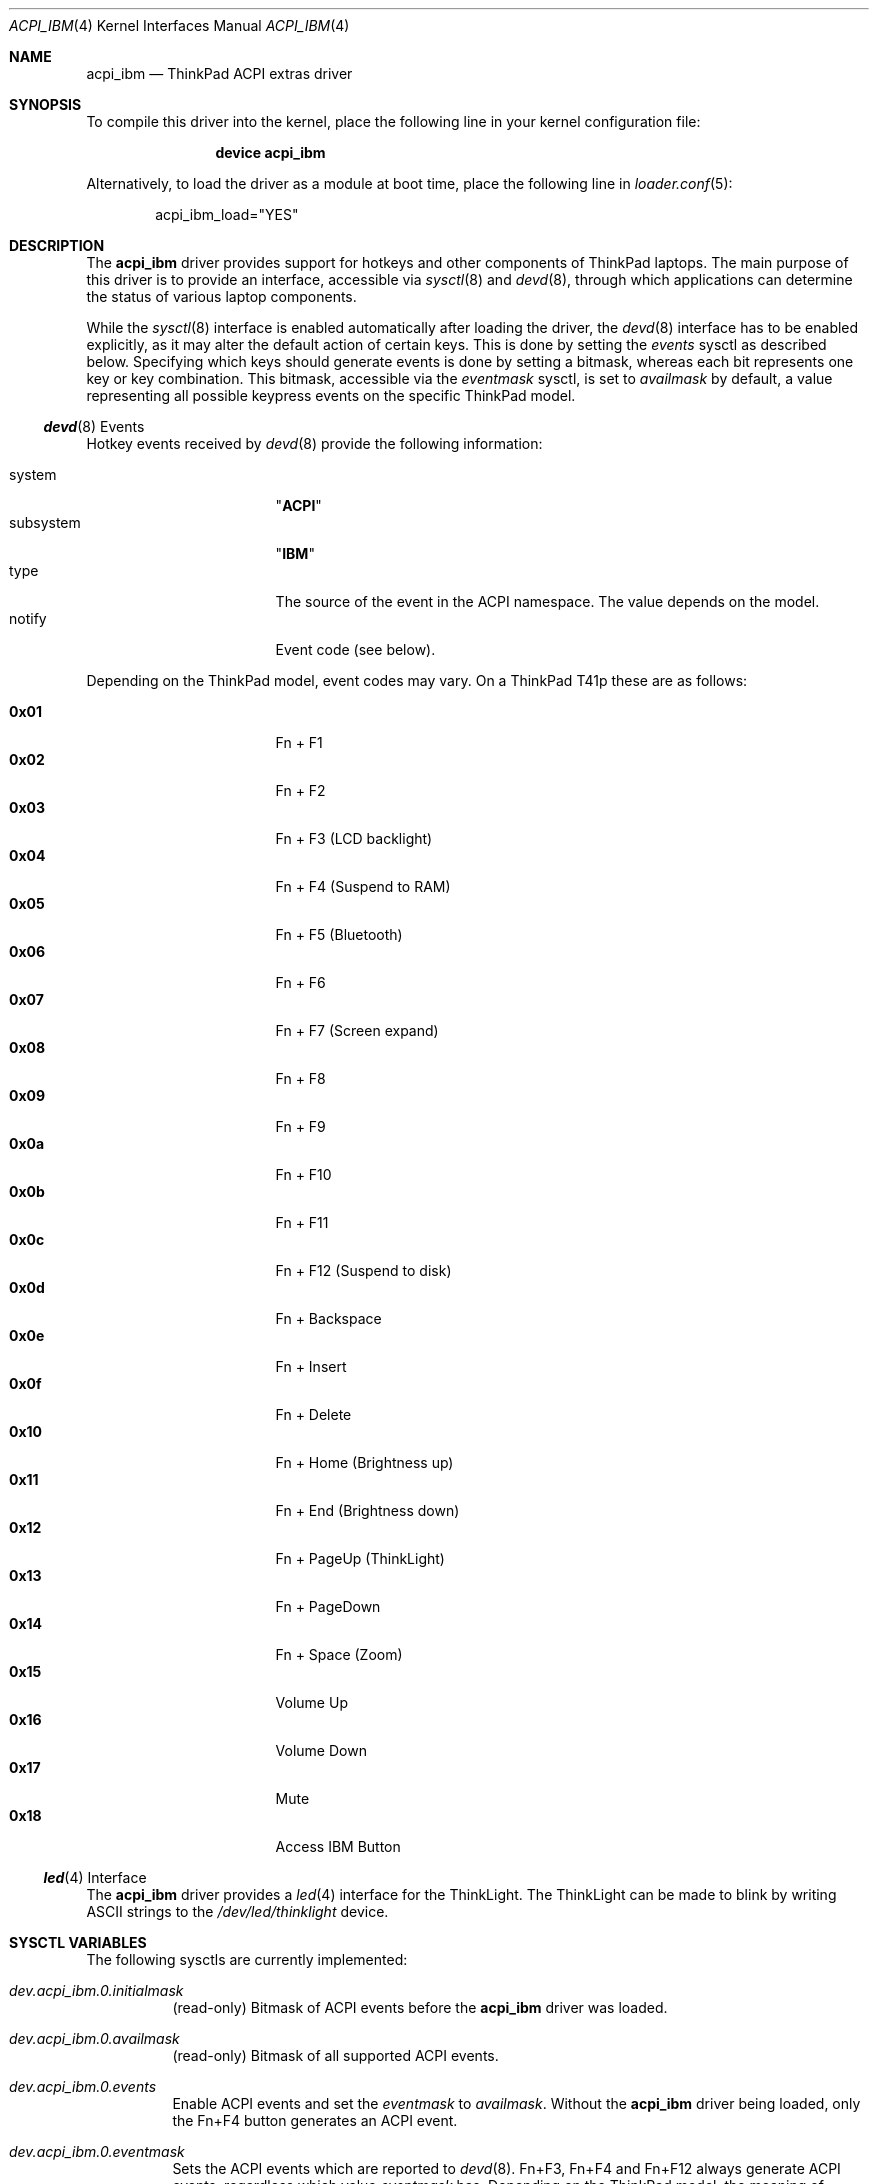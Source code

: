 .\" Copyright (c) 2005 Christian Brueffer
.\" Copyright (c) 2005 Markus Brueffer
.\" All rights reserved.
.\"
.\" Redistribution and use in source and binary forms, with or without
.\" modification, are permitted provided that the following conditions
.\" are met:
.\" 1. Redistributions of source code must retain the above copyright
.\"    notice, this list of conditions and the following disclaimer.
.\" 2. Redistributions in binary form must reproduce the above copyright
.\"    notice, this list of conditions and the following disclaimer in the
.\"    documentation and/or other materials provided with the distribution.
.\"
.\" THIS SOFTWARE IS PROVIDED BY THE AUTHOR AND CONTRIBUTORS ``AS IS'' AND
.\" ANY EXPRESS OR IMPLIED WARRANTIES, INCLUDING, BUT NOT LIMITED TO, THE
.\" IMPLIED WARRANTIES OF MERCHANTABILITY AND FITNESS FOR A PARTICULAR PURPOSE
.\" ARE DISCLAIMED.  IN NO EVENT SHALL THE AUTHOR OR CONTRIBUTORS BE LIABLE
.\" FOR ANY DIRECT, INDIRECT, INCIDENTAL, SPECIAL, EXEMPLARY, OR CONSEQUENTIAL
.\" DAMAGES (INCLUDING, BUT NOT LIMITED TO, PROCUREMENT OF SUBSTITUTE GOODS
.\" OR SERVICES; LOSS OF USE, DATA, OR PROFITS; OR BUSINESS INTERRUPTION)
.\" HOWEVER CAUSED AND ON ANY THEORY OF LIABILITY, WHETHER IN CONTRACT, STRICT
.\" LIABILITY, OR TORT (INCLUDING NEGLIGENCE OR OTHERWISE) ARISING IN ANY WAY
.\" OUT OF THE USE OF THIS SOFTWARE, EVEN IF ADVISED OF THE POSSIBILITY OF
.\" SUCH DAMAGE.
.\"
.\" $NQC$
.\"
.Dd March 13, 2022
.Dt ACPI_IBM 4
.Os
.Sh NAME
.Nm acpi_ibm
.Nd "ThinkPad ACPI extras driver"
.Sh SYNOPSIS
To compile this driver into the kernel,
place the following line in your
kernel configuration file:
.Bd -ragged -offset indent
.Cd "device acpi_ibm"
.Ed
.Pp
Alternatively, to load the driver as a
module at boot time, place the following line in
.Xr loader.conf 5 :
.Bd -literal -offset indent
acpi_ibm_load="YES"
.Ed
.Sh DESCRIPTION
The
.Nm
driver provides support for hotkeys and other components of ThinkPad laptops.
The main purpose of this driver is to provide an interface,
accessible via
.Xr sysctl 8
and
.Xr devd 8 ,
through which applications can determine the status of
various laptop components.
.Pp
While the
.Xr sysctl 8
interface is enabled automatically after loading the driver, the
.Xr devd 8
interface has to be enabled explicitly, as it may alter the default action of
certain keys.
This is done by setting the
.Va events
sysctl as described below.
Specifying which keys should generate events is done by setting a bitmask,
whereas each bit represents one key or key combination.
This bitmask, accessible via the
.Va eventmask
sysctl, is set to
.Va availmask
by default, a value representing all possible keypress events on the specific
ThinkPad model.
.Ss Xr devd 8 Events
Hotkey events received by
.Xr devd 8
provide the following information:
.Pp
.Bl -tag -width "subsystem" -offset indent -compact
.It system
.Qq Li ACPI
.It subsystem
.Qq Li IBM
.It type
The source of the event in the ACPI namespace.
The value depends on the model.
.It notify
Event code (see below).
.El
.Pp
Depending on the ThinkPad model, event codes may vary.
On a ThinkPad T41p these are as follows:
.Pp
.Bl -tag -width "subsystem" -offset indent -compact
.It Li 0x01
Fn + F1
.It Li 0x02
Fn + F2
.It Li 0x03
Fn + F3 (LCD backlight)
.It Li 0x04
Fn + F4 (Suspend to RAM)
.It Li 0x05
Fn + F5 (Bluetooth)
.It Li 0x06
Fn + F6
.It Li 0x07
Fn + F7 (Screen expand)
.It Li 0x08
Fn + F8
.It Li 0x09
Fn + F9
.It Li 0x0a
Fn + F10
.It Li 0x0b
Fn + F11
.It Li 0x0c
Fn + F12 (Suspend to disk)
.It Li 0x0d
Fn + Backspace
.It Li 0x0e
Fn + Insert
.It Li 0x0f
Fn + Delete
.It Li 0x10
Fn + Home (Brightness up)
.It Li 0x11
Fn + End (Brightness down)
.It Li 0x12
Fn + PageUp (ThinkLight)
.It Li 0x13
Fn + PageDown
.It Li 0x14
Fn + Space (Zoom)
.It Li 0x15
Volume Up
.It Li 0x16
Volume Down
.It Li 0x17
Mute
.It Li 0x18
Access IBM Button
.El
.Ss Xr led 4 Interface
The
.Nm
driver provides a
.Xr led 4
interface for the ThinkLight.
The ThinkLight can be made to blink by writing
.Tn ASCII
strings to the
.Pa /dev/led/thinklight
device.
.Sh SYSCTL VARIABLES
The following sysctls are currently implemented:
.Bl -tag -width indent
.It Va dev.acpi_ibm.0.initialmask
(read-only)
Bitmask of ACPI events before the
.Nm
driver was loaded.
.It Va dev.acpi_ibm.0.availmask
(read-only)
Bitmask of all supported ACPI events.
.It Va dev.acpi_ibm.0.events
Enable ACPI events and set the
.Va eventmask
to
.Va availmask .
Without the
.Nm
driver being loaded, only the Fn+F4 button generates an ACPI event.
.It Va dev.acpi_ibm.0.eventmask
Sets the ACPI events which are reported to
.Xr devd 8 .
Fn+F3, Fn+F4 and Fn+F12 always generate ACPI events, regardless which value
.Va eventmask
has.
Depending on the ThinkPad model, the meaning of different bits in the
.Va eventmask
may vary.
On a ThinkPad T41p this is a bitwise OR of the following:
.Pp
.Bl -tag -width indent-two -compact
.It Li 1
Fn + F1
.It Li 2
Fn + F2
.It Li 4
Fn + F3 (LCD backlight)
.It Li 8
Fn + F4 (Suspend to RAM)
.It Li 16
Fn + F5 (Bluetooth)
.It Li 32
Fn + F6
.It Li 64
Fn + F7 (Screen expand)
.It Li 128
Fn + F8
.It Li 256
Fn + F9
.It Li 512
Fn + F10
.It Li 1024
Fn + F11
.It Li 2048
Fn + F12 (Suspend to disk)
.It Li 4096
Fn + Backspace
.It Li 8192
Fn + Insert
.It Li 16384
Fn + Delete
.It Li 32768
Fn + Home (Brightness up)
.It Li 65536
Fn + End (Brightness down)
.It Li 131072
Fn + PageUp (ThinkLight)
.It Li 262144
Fn + PageDown
.It Li 524288
Fn + Space (Zoom)
.It Li 1048576
Volume Up
.It Li 2097152
Volume Down
.It Li 4194304
Mute
.It Li 8388608
Access IBM Button
.El
.It Va dev.acpi_ibm.0.hotkey
(read-only)
Status of several buttons.
Every time a button is pressed, the respecting bit is toggled.
It is a bitwise OR of the following:
.Pp
.Bl -tag -width indent-two -compact
.It Li 1
Home Button
.It Li 2
Search Button
.It Li 4
Mail Button
.It Li 8
Access IBM Button
.It Li 16
Zoom
.It Li 32
Wireless LAN Button
.It Li 64
Video Button
.It Li 128
Hibernate Button
.It Li 256
ThinkLight Button
.It Li 512
Screen Expand
.It Li 1024
Brightness Up/Down Button
.It Li 2048
Volume Up/Down/Mute Button
.El
.It Va dev.acpi_ibm.0.lcd_brightness
Current brightness level of the display.
.It Va dev.acpi_ibm.0.volume
Speaker volume.
.It Va dev.acpi_ibm.0.mute
Indicates, whether the speakers are muted or not.
.It Va dev.acpi_ibm.0.mic_mute
Indicates, whether the microphone led (present on some model) is on or not.
Note that this does not mean that the microphone input is muted.
.It Va dev.acpi_ibm.0.thinklight
Indicates, whether the ThinkLight keyboard light is activated or not.
.It Va dev.acpi_ibm.0.bluetooth
Toggle Bluetooth chip activity.
.It Va dev.acpi_ibm.0.wlan
(read-only)
Indicates whether the WLAN chip is active or not.
.It Va dev.acpi_ibm.0.fan
Indicates whether the fan is in automatic (1) or manual (0) mode.
Default is automatic mode.
This sysctl should be used with extreme precaution, since disabling automatic
fan control might overheat the ThinkPad and lead to permanent damage if the
.Va fan_level
is not set accordingly.
.It Va dev.acpi_ibm.0.fan_level
Indicates at what speed the fan should run when being in manual mode.
Valid values range from 0 (off) to 7 (max) and 8.
Level 8 is used by the driver to set the fan in unthrottled mode.
In this mode, the fan is set to spin freely and will quickly reach a very
high speed.
Use this mode only if absolutely necessary, e.g., if the system has reached its
critical temperature and it is about to shut down.
The resulting speed differs from model to model.
On a T41p this is as follows:
.Pp
.Bl -tag -width indent-two -compact
.It Li 0
off
.It Li 1, 2
~3000 RPM
.It Li 3, 4, 5
~3600 RPM
.It Li 6, 7
~4300 RPM
.It Li 8
~6400 RPM (Full-speed, unthrottled)
.El
.It Va dev.acpi_ibm.0.fan_speed
(read-only)
Fan speed in rounds per minute.
A few older ThinkPads report the fan speed in levels ranging from 0 (off)
to 7 (max).
.It Va dev.acpi_ibm.0.thermal
(read-only)
Shows the readings of up to eight different temperature sensors.
Most ThinkPads include six or more temperature sensors but
only expose the CPU temperature through
.Xr acpi_thermal 4 .
Some ThinkPads have the below sensor layout which might vary depending on the
specific model:
.Pp
.Bl -enum -compact
.It
CPU
.It
Mini PCI Module
.It
HDD
.It
GPU
.It
Built-in battery
.It
UltraBay battery
.It
Built-in battery
.It
UltraBay battery
.El
.It Va dev.acpi_ibm.0.handlerevents
.Xr devd 8
events handled by
.Nm
when
.Va events
is set to 1.
Events are specified as a whitespace-separated list of event code in
hexadecimal or decimal form.
Note that the event maybe handled twice (e.g., Brightness up/down) if ACPI BIOS
already handled the event.
.El
.Pp
Defaults for these sysctls can be set in
.Xr sysctl.conf 5 .
.Sh FILES
.Bl -tag -width ".Pa /dev/led/thinklight"
.It Pa /dev/led/thinklight
ThinkLight
.Xr led 4
device node
.El
.Sh EXAMPLES
The following can be added to
.Xr devd.conf 5
in order to pass button events to a
.Pa /usr/local/sbin/acpi_oem_exec.sh
script:
.Bd -literal -offset indent
notify 10 {
        match "system"          "ACPI";
        match "subsystem"       "IBM";
        action "/usr/local/sbin/acpi_oem_exec.sh $notify ibm";
};
.Ed
.Pp
A possible
.Pa /usr/local/sbin/acpi_oem_exec.sh
script might look like:
.Bd -literal -offset indent
#!/bin/sh
#
if [ "$1" = "" -o "$2" = "" ]
then
        echo "usage: $0 notify oem_name"
        exit 1
fi
NOTIFY=`echo $1`
LOGGER="logger"
CALC="bc"
BC_PRECOMMANDS="scale=2"
ECHO="echo"
CUT="cut"
MAX_LCD_BRIGHTNESS=7
MAX_VOLUME=14
OEM=$2
DISPLAY_PIPE=/tmp/acpi_${OEM}_display

case ${NOTIFY} in
        0x05)
                LEVEL=`sysctl -n dev.acpi_${OEM}.0.bluetooth`
                if [ "$LEVEL" = "1" ]
                then
                        sysctl dev.acpi_${OEM}.0.bluetooth=0
                        MESSAGE="bluetooth disabled"
                else
                        sysctl dev.acpi_${OEM}.0.bluetooth=1
                        MESSAGE="bluetooth enabled"
                fi
                ;;
        0x10|0x11)
                LEVEL=`sysctl -n dev.acpi_${OEM}.0.lcd_brightness`
                PERCENT=`${ECHO} "${BC_PRECOMMANDS} ; \\
                         ${LEVEL} / ${MAX_LCD_BRIGHTNESS} * 100" |\\
                         ${CALC} | ${CUT} -d . -f 1`
                MESSAGE="brightness level ${PERCENT}%"
                ;;
        0x12)
                LEVEL=`sysctl -n dev.acpi_${OEM}.0.thinklight`
                if [ "$LEVEL" = "1" ]
                then
                        MESSAGE="thinklight enabled"
                else
                        MESSAGE="thinklight disabled"
                fi
                ;;
        0x15|0x16)
                LEVEL=`sysctl -n dev.acpi_${OEM}.0.volume`
                PERCENT=`${ECHO} "${BC_PRECOMMANDS} ; \\
                        ${LEVEL} / ${MAX_VOLUME} * 100" | \\
                         ${CALC} | ${CUT} -d . -f 1`
                MESSAGE="volume level ${PERCENT}%"
                ;;
        0x17)
                LEVEL=`sysctl -n dev.acpi_${OEM}.0.mute`
                if [ "$LEVEL" = "1" ]
                then
                        MESSAGE="volume muted"
                else
                        MESSAGE="volume unmuted"
                fi
                ;;
	0x1b)
		LEVEL=`sysctl -n dev.acpi_ibm.0.mic_led`
		if [ $LEVEL -eq 0 ]; then
			sysctl dev.acpi_ibm.0.mic_led=1
			mixer rec.volume=0
		fi
		if [ $LEVEL -eq 1 ]; then
			sysctl dev.acpi_ibm.0.mic_led=0
			mixer rec.volume=30%
		fi
		;;
        *)
                ;;
esac
${LOGGER} ${MESSAGE}
if [ -p ${DISPLAY_PIPE} ]
then
        ${ECHO} ${MESSAGE} >> ${DISPLAY_PIPE} &
fi
exit 0
.Ed
.Pp
The following example specify that event code 0x04 (Suspend to RAM),
0x10 (Brightness up) and 0x11 (Brightness down) are handled by
.Nm .
.Bd -literal -offset indent
sysctl dev.acpi_ibm.0.handlerevents='0x04 0x10 0x11'
.Ed
.Pp
in
.Xr sysctl.conf 5 :
.Bd -literal -offset indent
dev.acpi_ibm.0.handlerevents=0x04\\ 0x10\\ 0x11
.Ed
.Sh SEE ALSO
.Xr acpi 4 ,
.Xr led 4 ,
.Xr sysctl.conf 5 ,
.Xr devd 8 ,
.Xr sysctl 8
.Sh HISTORY
The
.Nm
device driver first appeared in
.Fx 6.0 .
.Sh AUTHORS
.An -nosplit
The
.Nm
driver was written by
.An Takanori Watanabe Aq Mt takawata@frebsd.org
and later mostly rewritten by
.An Markus Brueffer Aq Mt markus@frebsd.org .
This manual page was written by
.An Christian Brueffer Aq Mt brueffer@frebsd.org
and
.An Markus Brueffer Aq Mt markus@frebsd.org .

